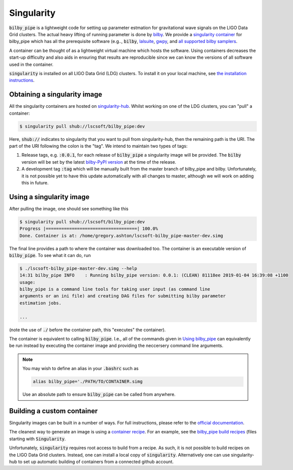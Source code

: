 ===========
Singularity
===========

:code:`bilby_pipe` is a lightweight code for setting up parameter estmation for
gravitational wave signals on the LIGO Data Grid clusters. The actual heavy
lifting of running parameter is done by `bilby
<https://git.ligo.org/lscsoft/bilby>`_. We provide a `singularity container
<https://www.sylabs.io/guides/2.6/user-guide/index.html>`_ for bilby_pipe which
has all the prerequisite software (e.g.., :code:`bilby`, `lalsuite
<https://git.ligo.org/lscsoft/lalsuite>`_, `gwpy <https://gwpy.github.io/>`_,
and `all supported bilby samplers
<https://lscsoft.docs.ligo.org/bilby/samplers.html>`_.

A container can be thought of as a lightweight virtual machine which hosts the
software. Using containers decreases the start-up difficulty and also aids in
ensuring that results are reproducible since we can know the versions of all
software used in the container.

:code:`singularity` is installed on all LIGO Data Grid (LDG) clusters. To
install it on your local machine, see `the installation instructions
<https://www.sylabs.io/guides/2.6/user-guide/installation.html>`_.

Obtaining a singularity image
-----------------------------

All the singularity containers are hosted on `singularity-hub
<https://www.singularity-hub.org/collections/2050>`_. Whilst working on one of
the LDG clusters, you can "pull" a container:

.. code-block:: console

   $ singularity pull shub://lscsoft/bilby_pipe:dev

Here, :code:`shub://` indicates to singularity that you want to pull from
singularity-hub, then the remaining path is the URI. The part of the URI
following the colon is the "tag". We intend to maintain two types of tags:

1. Release tags, e.g. :code:`:0.0.1`, for each release of :code:`bilby_pipe` a
   singularity image will be provided. The :code:`bilby` version will be set by
   the latest `bilby-PyPI version <https://pypi.org/project/bilby/>`_ at the
   time of the release.

2. A development tag :code:`:tag` which will be manually built from the master
   branch of bilby_pipe and bilby. Unfortunately, it is not possible yet to
   have this update automatically with all changes to master, although we will
   work on adding this in future.

Using a singularity image
-------------------------

After pulling the image, one should see something like this

.. code-block:: console

   $ singularity pull shub://lscsoft/bilby_pipe:dev
   Progress |===================================| 100.0%
   Done. Container is at: /home/gregory.ashton/lscsoft-bilby_pipe-master-dev.simg

The final line provides a path to where the container was downloaded too. The
container is an executable version of :code:`bilby_pipe`. To see what it can
do, run

.. code-block:: console

   $ ./lscsoft-bilby_pipe-master-dev.simg --help
   14:31 bilby_pipe INFO    : Running bilby_pipe version: 0.0.1: (CLEAN) 81118ee 2019-01-04 16:39:08 +1100
   usage:
   bilby_pipe is a command line tools for taking user input (as command line
   arguments or an ini file) and creating DAG files for submitting bilby parameter
   estimation jobs.

   ...

(note the use of :code:`./` before the container path, this "executes" the
container).

The container is equivalent to calling :code:`bilby_pipe`. I.e., all of the
commands given in `Using bilby_pipe <user-interface.txt>`_ can equivalently be
run instead by executing the container image and providing the neccersery
command line arguments.

.. note::

   You may wish to define an alias in your :code:`.bashrc` such as

   .. code-block:: console

      alias bilby_pipe='./PATH/TO/CONTAINER.simg

   Use an absolute path to ensure :code:`bilby_pipe` can be called from anywhere.


Building a custom container
---------------------------

Singularity images can be built in a number of ways. For full instructions,
please refer to the `official documentation
<https://www.sylabs.io/guides/2.6/user-guide/quick_start.html#build-images-from-scratch>`_.

The cleanest way to generate an image is using a `container recipe
<https://www.sylabs.io/guides/2.6/user-guide/container_recipes.html>`_. For an
example, see the `bilby_pipe build recipes
<https://git.ligo.org/lscsoft/bilby_pipe/blob/master/containers/>`_ (files
starting with :code:`Singularity`.

Unfortunately, :code:`singularity` requires root access to build from a recipe.
As such, it is not possible to build recipes on the LIGO Data Grid clusters.
Instead, one can install a local copy of :code:`singularity`. Alternatively one
can use singularity-hub to set up automatic
building of containers from a connected github account.
